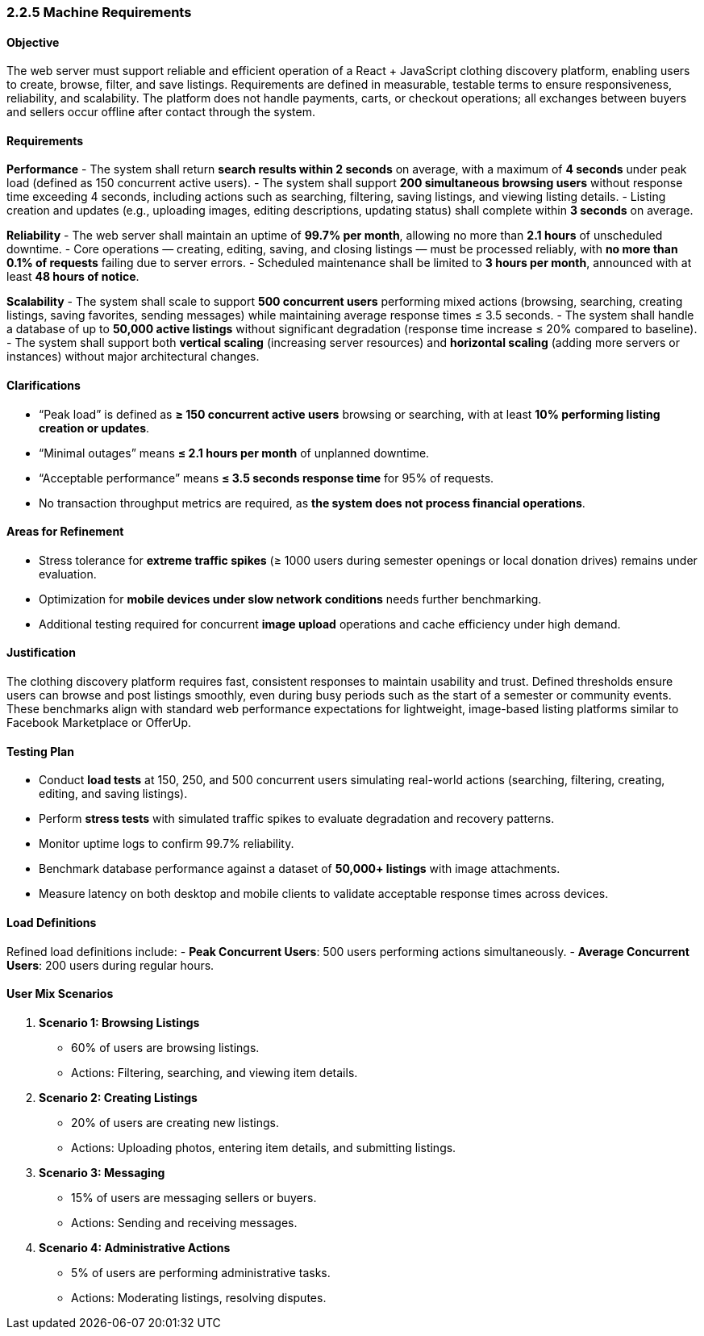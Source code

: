 === *2.2.5 Machine Requirements*

==== Objective
The web server must support reliable and efficient operation of a React + JavaScript clothing discovery platform, enabling users to create, browse, filter, and save listings. Requirements are defined in measurable, testable terms to ensure responsiveness, reliability, and scalability. The platform does not handle payments, carts, or checkout operations; all exchanges between buyers and sellers occur offline after contact through the system.

==== Requirements

*Performance*
- The system shall return **search results within 2 seconds** on average, with a maximum of **4 seconds** under peak load (defined as 150 concurrent active users).
- The system shall support **200 simultaneous browsing users** without response time exceeding 4 seconds, including actions such as searching, filtering, saving listings, and viewing listing details.
- Listing creation and updates (e.g., uploading images, editing descriptions, updating status) shall complete within **3 seconds** on average.

*Reliability*
- The web server shall maintain an uptime of **99.7% per month**, allowing no more than **2.1 hours** of unscheduled downtime.
- Core operations — creating, editing, saving, and closing listings — must be processed reliably, with **no more than 0.1% of requests** failing due to server errors.
- Scheduled maintenance shall be limited to **3 hours per month**, announced with at least **48 hours of notice**.

*Scalability*
- The system shall scale to support **500 concurrent users** performing mixed actions (browsing, searching, creating listings, saving favorites, sending messages) while maintaining average response times ≤ 3.5 seconds.
- The system shall handle a database of up to **50,000 active listings** without significant degradation (response time increase ≤ 20% compared to baseline).
- The system shall support both **vertical scaling** (increasing server resources) and **horizontal scaling** (adding more servers or instances) without major architectural changes.

==== Clarifications
- “Peak load” is defined as **≥ 150 concurrent active users** browsing or searching, with at least **10% performing listing creation or updates**.
- “Minimal outages” means **≤ 2.1 hours per month** of unplanned downtime.
- “Acceptable performance” means **≤ 3.5 seconds response time** for 95% of requests.
- No transaction throughput metrics are required, as **the system does not process financial operations**.

==== Areas for Refinement
- Stress tolerance for **extreme traffic spikes** (≥ 1000 users during semester openings or local donation drives) remains under evaluation.
- Optimization for **mobile devices under slow network conditions** needs further benchmarking.
- Additional testing required for concurrent **image upload** operations and cache efficiency under high demand.

==== Justification
The clothing discovery platform requires fast, consistent responses to maintain usability and trust. Defined thresholds ensure users can browse and post listings smoothly, even during busy periods such as the start of a semester or community events. These benchmarks align with standard web performance expectations for lightweight, image-based listing platforms similar to Facebook Marketplace or OfferUp.

==== Testing Plan
- Conduct **load tests** at 150, 250, and 500 concurrent users simulating real-world actions (searching, filtering, creating, editing, and saving listings).  
- Perform **stress tests** with simulated traffic spikes to evaluate degradation and recovery patterns.  
- Monitor uptime logs to confirm 99.7% reliability.  
- Benchmark database performance against a dataset of **50,000+ listings** with image attachments.  
- Measure latency on both desktop and mobile clients to validate acceptable response times across devices.  

==== Load Definitions
Refined load definitions include:
- *Peak Concurrent Users*: 500 users performing actions simultaneously.
- *Average Concurrent Users*: 200 users during regular hours.

==== User Mix Scenarios
1. *Scenario 1: Browsing Listings*
   - 60% of users are browsing listings.
   - Actions: Filtering, searching, and viewing item details.

2. *Scenario 2: Creating Listings*
   - 20% of users are creating new listings.
   - Actions: Uploading photos, entering item details, and submitting listings.

3. *Scenario 3: Messaging*
   - 15% of users are messaging sellers or buyers.
   - Actions: Sending and receiving messages.

4. *Scenario 4: Administrative Actions*
   - 5% of users are performing administrative tasks.
   - Actions: Moderating listings, resolving disputes.